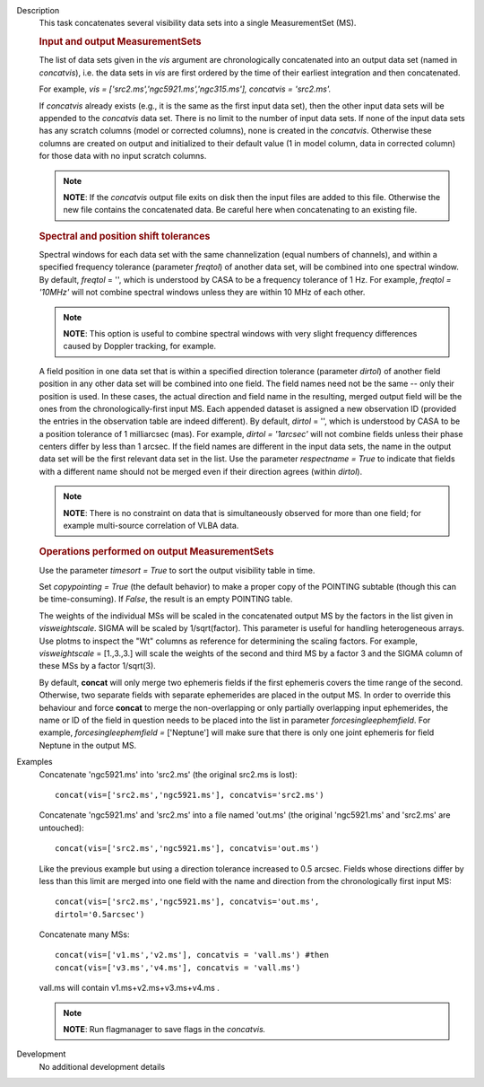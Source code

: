 

.. _Description:

Description
   This task concatenates several visibility data sets into a single
   MeasurementSet (MS).

   .. rubric:: Input and output MeasurementSets

   The list of data sets given in the *vis* argument are
   chronologically concatenated into an output data set (named in
   *concatvis*), i.e. the data sets in *vis* are first ordered by the
   time of their earliest integration and then concatenated.
   
   For example, *vis =
   ['src2.ms','ngc5921.ms','ngc315.ms'], concatvis = 'src2.ms'.*
   
   If *concatvis* already exists (e.g., it is the same as the first
   input data set), then the other input data sets will be appended
   to the *concatvis* data set. There is no limit to the number of
   input data sets. If none of the input data sets has any scratch
   columns (model or corrected columns), none is created in the
   *concatvis*. Otherwise these columns are created on output and
   initialized to their default value (1 in model column, data in
   corrected column) for those data with no input scratch columns. 
   
   .. note:: **NOTE**: If the *concatvis* output file exits on disk then the
      input files are added to this file. Otherwise the new file
      contains the concatenated data. Be careful here when
      concatenating to an existing file.

   .. rubric:: Spectral and position shift tolerances

   Spectral windows for each data set with the same channelization
   (equal numbers of channels), and within a specified frequency
   tolerance (parameter *freqtol*) of another data set, will be
   combined into one spectral window. By default, *freqtol* = '',
   which is understood by CASA to be a frequency tolerance of 1 Hz.
   For example, *freqtol = '10MHz'* will not combine spectral
   windows unless they are within 10 MHz of each other. 
   
   .. note:: **NOTE**: This option is useful to combine spectral windows
      with very slight frequency differences caused by Doppler
      tracking, for example.
   
   A field position in one data set that is within a specified
   direction tolerance (parameter *dirtol*) of another field position
   in any other data set will be combined into one field. The field
   names need not be the same -- only their position is used. In
   these cases, the actual direction and field name in the resulting,
   merged output field will be the ones from the
   chronologically-first input MS. Each appended dataset is assigned
   a new observation ID (provided the entries in the observation
   table are indeed different). By default, *dirtol* = '', which is
   understood by CASA to be a position tolerance of 1 milliarcsec
   (mas). For example, *dirtol = '1arcsec'* will not combine fields
   unless their phase centers differ by less than 1 arcsec. If the
   field names are different in the input data sets, the name in the
   output data set will be the first relevant data set in the list.
   Use the parameter *respectname = True* to indicate that fields
   with a different name should not be merged even if their direction
   agrees (within *dirtol*). 
   
   .. note:: **NOTE**: There is no constraint on data that is simultaneously
      observed for more than one field; for example multi-source
      correlation of VLBA data.

   .. rubric:: Operations performed on output MeasurementSets 

   Use the parameter *timesort = True* to sort the output visibility
   table in time. 
   
   Set *copypointing = True* (the default behavior) to make a proper
   copy of the POINTING subtable (though this can be time-consuming).
   If *False*, the result is an empty POINTING table.
   
   The weights of the individual MSs will be scaled in the
   concatenated output MS by the factors in the list given in
   *visweightscale*. SIGMA will be scaled by 1/sqrt(factor). This
   parameter is useful for handling heterogeneous arrays. Use plotms
   to inspect the "Wt" columns as reference for determining the
   scaling factors. For example, *visweightscale* = [1.,3.,3.] will
   scale the weights of the second and third MS by a factor 3 and the
   SIGMA column of these MSs by a factor 1/sqrt(3).
   
   By default, **concat** will only merge two ephemeris fields if the
   first ephemeris covers the time range of the second. Otherwise,
   two separate fields with separate ephemerides are placed in the
   output MS. In order to override this behaviour and
   force **concat** to merge the non-overlapping or only partially
   overlapping input ephemerides, the name or ID of the field in
   question needs to be placed into the list in parameter
   *forcesingleephemfield*. For example, *forcesingleephemfield
   =* ['Neptune'] will make sure that there is only one joint
   ephemeris for field Neptune in the output MS.


.. _Examples:

Examples
   Concatenate 'ngc5921.ms' into 'src2.ms' (the original src2.ms is
   lost):
   
   ::
   
      concat(vis=['src2.ms','ngc5921.ms'], concatvis='src2.ms')
   
   Concatenate 'ngc5921.ms' and 'src2.ms' into a file named 'out.ms'
   (the original 'ngc5921.ms' and 'src2.ms' are untouched):
   
   ::
   
      concat(vis=['src2.ms','ngc5921.ms'], concatvis='out.ms')
   
   Like the previous example but using a direction tolerance
   increased to 0.5 arcsec. Fields whose directions differ by less
   than this limit are merged into one field with the name and
   direction from the chronologically first input MS:
   
   ::
   
      concat(vis=['src2.ms','ngc5921.ms'], concatvis='out.ms',
      dirtol='0.5arcsec')
   
   Concatenate many MSs:
   
   ::
   
      concat(vis=['v1.ms','v2.ms'], concatvis = 'vall.ms') #then
      concat(vis=['v3.ms','v4.ms'], concatvis = 'vall.ms')
   
   vall.ms will contain v1.ms+v2.ms+v3.ms+v4.ms .
   
   .. note:: **NOTE**: Run flagmanager to save flags in the *concatvis.*
   

.. _Development:

Development
   No additional development details

